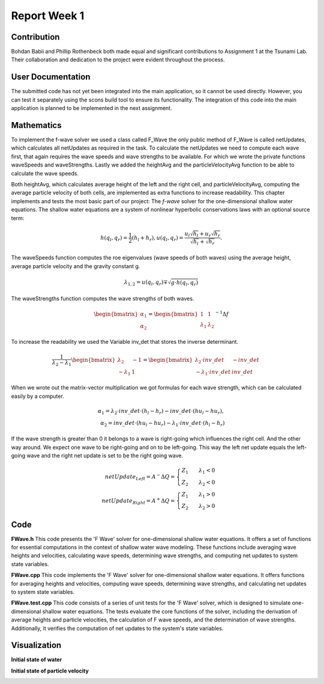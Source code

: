 .. _ch:Task_1_1:

Report Week 1
==============
.. _ch:Contribution:
Contribution
------------
Bohdan Babii and Phillip Rothenbeck both made equal and significant contributions to 
Assignment 1 at the Tsunami Lab. Their collaboration and dedication to the project were 
evident throughout the process. 

.. _ch:User_Documentation:
User Documentation
------------------
The submitted code has not yet been integrated into the main application, so it cannot be 
used directly. However, you can test it separately using the scons build tool to ensure 
its functionality. The integration of this code into the main application is planned to 
be implemented in the next assignment.

.. _ch:Mathematics:
Mathematics
-----------

To implement the f-wave solver we used a class called F_Wave the only public method of F_Wave is called netUpdates, which calculates all netUpdates as required in the task. To calculate the netUpdates we need to compute each wave first, that again requires the wave speeds and wave strengths to be available. For which we wrote the private functions waveSpeeds and waveStrengths. Lastly we added the heightAvg and the particleVelocityAvg function to be able to calculate the wave speeds. 

Both heightAvg, which calculates average height of the left and the right cell, and particleVelocityAvg, computing the average particle velocity of both cells, are implemented as extra functions to increase readability.
This chapter implements and tests the most basic part of our project: The *f-wave* solver for the one-dimensional shallow water equations.
The shallow water equations are a system of nonlinear hyperbolic conservations laws with an optional source term:

.. math:: h(q_l, q_r) = \frac{1}{2}(h_l+h_r), u(q_l, q_r) = \frac{u_l\sqrt{h_l}+u_r\sqrt{h_r}}{\sqrt{h_l}+\sqrt{h_r}}.

The waveSpeeds function computes the roe eigenvalues (wave speeds of both waves) using the average height, average particle velocity and the gravity constant g.

.. math:: \lambda_{1, 2}=u(q_l, q_r)\mp\sqrt{g\cdot h(q_l, q_r)}

The waveStrengths function computes the wave strengths of both waves.

.. math:: \begin{bmatrix}\alpha_1 \\ \alpha_2 \end{bmatrix} = \begin{bmatrix}1 & 1\\ \lambda_1 & \lambda_2\end{bmatrix}^{-1}\Delta f 

To increase the readability we used the Variable inv_det that stores the inverse determinant.


.. math:: \frac{1}{\lambda_2-\lambda_1}\begin{bmatrix}\lambda_2 & -1\\ -\lambda_1 & 1\end{bmatrix} = \begin{bmatrix}\lambda_2\cdot inv\_det & -inv\_det\\ -\lambda_1\cdot inv\_det & inv\_det\end{bmatrix}\qquad

When we wrote out the matrix-vector multiplication we got formulas for each wave strength, which can be calculated easily by a computer.

.. math:: \alpha_1 = \lambda_2\cdot inv\_det\cdot (h_l- h_r) - inv\_det\cdot(hu_l-hu_r),\\ \alpha_2 = inv\_det\cdot(hu_l-hu_r)-\lambda_1\cdot inv\_det\cdot(h_l-h_r)

If the wave strength is greater than 0 it belongs to a wave is right-going which influences the right cell. And the other way around. We expect one wave to be right-going and on to be left-going. This way the left net update equals the left-going wave and the right net update is set to be the right going wave.

.. math:: netUpdate_{Left}= A^{-}\Delta Q = \begin{cases}Z_1\qquad\lambda_1<0\\ Z_2\qquad\lambda_2<0\end{cases} \\ netUpdate_{Right}= A^{+}\Delta Q = \begin{cases}Z_1\qquad\lambda_1>0\\ Z_2\qquad\lambda_2>0\end{cases} 


.. _ch:code:

Code
---------------
**FWave.h**
This code presents the 'F Wave' solver for one-dimensional shallow water equations. 
It offers a set of functions for essential computations in the context of shallow water 
wave modeling. These functions include averaging wave heights and velocities, 
calculating wave speeds, determining wave strengths, and computing net updates to system 
state variables.

.. code-block:: cpp
   :linenos:

   /**
    * @author Bohdan Babii, Phillip Rothenbeck
    *
    * @section DESCRIPTION
    * F Wave solver for the one-dimensional shallow water equations.
    **/

   #ifndef TSUNAMI_LAB_SOLVERS_F_WAFE
   #define TSUNAMI_LAB_SOLVERS_F_WAFE

   #include "../constants.h"

   namespace tsunami_lab {
       namespace solvers {
           class F_Wave;
       }
   }

   class tsunami_lab::solvers::F_Wave {
       private:

       //! square root of gravity
       static t_real constexpr c_sqrt_g = 3.131557121;

       /**
        * Computes the average wave height.
        *
        * @param i_hL height of the left side.
        * @param i_hR height of the right side.
        * @param o_hight will be set to the average speed.
        **/

       static void heightAvg(t_real i_hL,
                            t_real i_hR,
                            t_real &o_height);

       /**
        * Computes the average particle_Velocity
        *
         * @param i_hL height of the left side.
         * @param i_hR height of the right side.
         * @param i_huL momentum of the left side.
         * @param i_huR momentum of the right side.
         * @param o_velocity will be set to the average velocity.
        **/

       static void particleVelocityAvg(t_real i_hL,
                                    t_real i_hR,
                                    t_real i_uL,
                                    t_real i_uR,
                                    t_real &o_velocity);

        /**
	 * Computes the wave speeds.
	 *
         * @param i_hL height of the left side.
         * @param i_hR height of the right side.
         * @param i_huL momentum of the left side.
         * @param i_huR momentum of the right side.
         * @param o_speed_left will be set to the speed of the wave propagating to the left.
         * @param o_speed_right will be set to the speed of the wave propagating to the right.
        **/

	static void waveSpeeds(	t_real   i_hL,
				t_real   i_hR,
				t_real   i_uL,
				t_real   i_uR,
				t_real & o_wafeSpeedL,
				t_real & o_wafeSpeedR);

        /**
	 * Computes the wave strengths
	 * 
         * @param i_hL height of the left side.
         * @param i_hR height of the right side.
         * @param i_huL momentum of the left side.
         * @param i_huR momentum of the right side.
         * @param o_waveSpeeds will be set to the strength of the wave propagation to the left.
	 * @param o_wafeSpeeds will be set to the strength of the wave propagation to the right.
        **/

	static void waveStrengths( t_real   i_hL,
				   t_real   i_hR,
				   t_real   i_huL,
				   t_real   i_huR,
				   t_real   i_waveSpeedL,
                               	   t_real   i_waveSpeedR,
				   t_real & o_strengthL,
				   t_real & o_strengthR);

	public:
        /**
	 * Computes the net-updates.
	 *
         * @param i_hL height of the left side.
         * @param i_hR height of the right side.
         * @param i_huL momentum of the left side.
         * @param i_huR momentum of the right side.
         * @param o_netUpdateL will be set to the net-updates for the left side; 0: hight 1: momentum.
		 * @param o_netUpdateR will be set to the net-updates for the right side; 0: hight, 1: momentum. 
        **/

	static void netUpdates( t_real i_hL,
                            	t_real i_hR,
                            	t_real i_huL,
                          	t_real i_huR,
                            	t_real o_netUpdateL[2],
                            	t_real o_netUpdateR[2] );

   };
   #endif

**FWave.cpp**
This code implements the 'F Wave' solver for one-dimensional shallow water equations. 
It offers functions for averaging heights and velocities, computing wave speeds, 
determining wave strengths, and calculating net updates to system state variables.

.. code-block:: cpp
  :linenos:

	/**
	 * @author Bohdan Babii, Phillip Rothenbeck
	 *
	 * @section DESCRIPTION
	 * F Wave solver for the one-dimensional shallow water equations.
	**/

	#include "FWave.h"
	#include <cmath>

	void tsunami_lab::solvers::F_Wave::heightAvg( t_real   i_hL,
				                      t_real   i_hR,
						      t_real & o_height) {
		o_height = 0.5f * (i_hL + i_hR);                                               
	}

	void tsunami_lab::solvers::F_Wave::particleVelocityAvg( t_real   i_hL,
					                        t_real   i_hR,
				                                t_real   i_uL,
				                                t_real   i_uR,
				                                t_real & o_velocity) {
		t_real t_sqirt_hL = sqrt(i_hL);
		t_real t_sqirt_hR = sqrt(i_hR);
		o_velocity = i_uL * t_sqirt_hL + i_uR * t_sqirt_hR;
		o_velocity = o_velocity / (t_sqirt_hL + t_sqirt_hR);
	}

	void tsunami_lab::solvers::F_Wave::waveSpeeds( t_real   i_hL,
				                       t_real   i_hR,
				                       t_real   i_uL,
				                       t_real   i_uR,
				                       t_real & o_waveSpeedL,
				                       t_real & o_waveSpeedR) {
		// calculate Roe averages
		t_real l_height_avg = 0;
		t_real l_partical_vel_avg = 0;

		tsunami_lab::solvers::F_Wave::heightAvg(i_hL, i_hR, l_height_avg);
		tsunami_lab::solvers::F_Wave::particleVelocityAvg(i_hL, i_hR, i_uL, i_uR, l_partical_vel_avg);

		// calculate speeds
		o_waveSpeedL = l_partical_vel_avg - tsunami_lab::solvers::F_Wave::c_sqrt_g * sqrt(l_height_avg);
		o_waveSpeedR = l_partical_vel_avg + tsunami_lab::solvers::F_Wave::c_sqrt_g * sqrt(l_height_avg);
	}

	void tsunami_lab::solvers::F_Wave::waveStrengths( t_real   i_hL,
					                  t_real   i_hR,
					                  t_real   i_huL,
					                  t_real   i_huR,
					                  t_real   i_waveSpeedL,
					                  t_real   i_waveSpeedR,
					                  t_real & o_strengthL,
					                  t_real & o_strengthR) {
		//calculate jumps
		t_real l_h_jump = i_hL - i_hR;
		t_real l_hu_jump = i_huL - i_huR;

		//calculate reversed determinant
		t_real l_rev_det = 1 / (i_waveSpeedR - i_waveSpeedL);

		//calculate wave strengths
		o_strengthL = l_rev_det * i_waveSpeedR * l_h_jump - l_rev_det * l_hu_jump;
		o_strengthR = l_rev_det * l_hu_jump - l_rev_det * i_waveSpeedL * l_h_jump;
	}

	void tsunami_lab::solvers::F_Wave::netUpdates( t_real i_hL,
					               t_real i_hR,
					               t_real i_huL,
					               t_real i_huR,
					               t_real o_netUpdateL[2],
					               t_real o_netUpdateR[2]) {
		// calculate particle velocity
		t_real l_uL = i_huL / i_hL;
		t_real l_uR = i_huR / i_hR;

		// calculate wavespeeds
		t_real l_waveSpeedL = 0;
		t_real l_waveSpeedR = 0;

		waveSpeeds(i_hL, i_hR, l_uL, l_uR, l_waveSpeedL, l_waveSpeedR);

		// calculate wave strengths
		t_real l_waveStrengthL = 0;
		t_real l_waveStrengthR = 0;

		waveStrengths(i_hL, i_hR, i_huL, i_huR, l_waveSpeedL, l_waveSpeedR, l_waveStrengthL, l_waveStrengthR);

		// calculate waves
		t_real l_waveL[2] = {0};
		t_real l_waveR[2] = {0};

		l_waveL[0] = l_waveStrengthL;
		l_waveL[1] = l_waveStrengthL * l_waveSpeedL;

		l_waveR[0] = l_waveStrengthR;
		l_waveR[1] = l_waveStrengthR * l_waveSpeedR;

		// set netUpdates  
		for(int i = 0; i < 2; i++) {
		o_netUpdateL[i] = 0;
		o_netUpdateR[i] = 0;

		// left wave
		if(l_waveSpeedL < 0) {
			//left-going wave
			o_netUpdateL[i] = l_waveL[i];
		} else {
			//right-going wave
			o_netUpdateR[i] = l_waveL[i];
		}

		// right wave
		if(l_waveSpeedR > 0){
			// right-going wave
			o_netUpdateR[i] = l_waveR[i];
		} else {
			// left-going wave
			o_netUpdateL[i] = l_waveR[i];
		}
	    }
	}

**FWave.test.cpp**
This code consists of a series of unit tests for the 'F Wave' solver, which is designed 
to simulate one-dimensional shallow water equations. The tests evaluate the core functions of 
the solver, including the derivation of average heights and particle velocities, 
the calculation of F wave speeds, and the determination of wave strengths. Additionally, 
it verifies the computation of net updates to the system's state variables. 

.. code-block:: cpp
   :linenos:

	/**
	 * @author Bohdan Babii, Phillip Rothenbeck
	 *
	 * @section DESCRIPTION
	 * Unit tests of the F wave solver.
	 **/
	#include <catch2/catch.hpp>
	#define private public
	#include "FWave.h"
	#undef public

	TEST_CASE( "Test 1 the derivation of the average Heights.", "[AvgHights]" ) {
	   /*
	    * Test case:
	    *  h: 10 | 5
	    *
	    * roe height: 1/2 (10 + 5) = 7.5
	    */
	  float l_height= 0;
	  tsunami_lab::solvers::F_Wave::heightAvg( 	10,
	                                         	  5,
	                                         	  l_height );

	  REQUIRE( l_height == Approx( 7.5 ) );
	}

	TEST_CASE( "Test 2 the derivation of the average Heights.", "[AvgHights]" ) {
	   /*
	    * Test case:
	    *  h: 7.18923 | 8.32434
	    *
	    * avgHeight: 1/2 (7.18923 + 8.32434) = 7.756785
	    */
	  float l_height= 0;
	  tsunami_lab::solvers::F_Wave::heightAvg(  7.18923,
	                                            8.32434,
	                                            l_height );

	  REQUIRE( l_height == Approx( 7.756785 ) );
	}

	TEST_CASE( "Test 1 the derivation of the average particle velocity.", "[AvgParticleVelocity]" ) {
	   /*
	    * Test case:
	    *  h: 4 | 9
	    *  u: -3  | 3.3
	    * particleVelocityAvg : ( -3 * \sqrt(4) + 3.3 * \sqrt(9) ) / ( \sqrt(4) + \sqrt(9) )
	    * 				= ( -6 + 9.9 ) / 5 = 3.9 / 5 = 0.78
	   **/
	  float l_velocity= 0;
	  tsunami_lab::solvers::F_Wave::particleVelocityAvg(  4,
							      9,	                                        -3,
		                                              3.3,
	                                                      l_velocity );

	  REQUIRE( l_velocity == Approx( 0.78 ) );
	}

	TEST_CASE( "Test 2 the derivation of the average particle velocity.", "[AvgParticleVelocity]" ) {
	   /*
	    * Test case:
	    *  h:  9 | 16
	    *  u: -5 | 8
	    * particleVelocityAvg : ( -5 * \sqrt(9) + 8 * \sqrt(16) ) / ( \sqrt(9) + \sqrt(16) )
	    *                           = ( -15 + 32 ) / 7 = 17 / 7 = 2.42857143
	   **/
	  float l_velocity= 0;
	  tsunami_lab::solvers::F_Wave::particleVelocityAvg(  9,
	                                                      16,
	                                                      -5,
	                                                      8,
	                                                      l_velocity );

	  REQUIRE( l_velocity == Approx( 2.42857143 ) );
	}

	TEST_CASE( "Test 1 the derivation of the F wave speeds.", "[FWaveSpeeds]" ) {
	   /**
	    * Test case:
	    *  h: 14 | 9
	    *  u: -4 | 3
	    *
	    * F wave height : 0.5 * ( 14 + 9 ) = 11.5
	    * F wave velocity : ( sqrt(14) * -4 + sqrt(9) * 3 ) / ( sqrt(14) + sqrt(9) )
	    * 			= -0.8850389755494463
	    * F wave speed : s1 = -0.8850389755494463 - sqrt(9.80665 * 11.5) = -11.5047
	    * F wave speed : s2 = -0.8850389755494463 + sqrt(9.80665 * 11.5) =   9.73459
	   **/
	  float l_waveSpeedL = 0;
	  float l_waveSpeedR = 0;
	  tsunami_lab::solvers::F_Wave::waveSpeeds( 	14,
							9,
			                                -4,
			                               	3,
			                               	l_waveSpeedL,
			      				l_waveSpeedR  );
	  REQUIRE( l_waveSpeedL == Approx( -11.5047 ) );
	  REQUIRE( l_waveSpeedR == Approx( 9.73459 ) );
	}

	TEST_CASE( "Test 2 the derivation of the F wave speeds.", "[FWaveSpeeds]" ) {
	   /**
	    * Test case:
	    *  h: 25 |36
	    *  u: -8 | 9
	    *
	    * F wave height : 0.5 * ( 25 + 36 ) = 30.5
	    * F wave velocity : ( sqrt(25) * -8 + sqrt(36) * 9 ) / ( sqrt(25) + sqrt(36) )
	    *                   = 1.2727272727272727
	    * F wave speed : s1 = 1.2727272727272727 - sqrt(9.80665 * 30.5) = -16.0219
	    * F wave speed : s2 = 1.2727272727272727 + sqrt(9.80665 * 25.5) =  18.5673
	   **/
	  float l_waveSpeedL = 0;
	  float l_waveSpeedR = 0;
	  tsunami_lab::solvers::F_Wave::waveSpeeds( 25,
	                                            36,
	                                            -8,
	                                            9,
	                                            l_waveSpeedL,
	                                            l_waveSpeedR  );
	  REQUIRE( l_waveSpeedL == Approx( -16.0219 ) );
	  REQUIRE( l_waveSpeedR == Approx(  18.5673 ) );
	}

	TEST_CASE( "Test the derivation of the F wave speeds.", "[FWaveStrength]" ) {
	  /*
	   * Test case:
	   *  h:  16  | 9
	   *  u:  -3  | 5
	   *  hu: -48 | 45
	   *
	   * The derivation of the Roe speeds (s1, s2) is given above.
	   * Matrix of right eigenvectors:
	   *
	   *     | 1   1  |
	   * R = |        |
	   *     | s1  s2 |
	   *
	   * Inversion yields:
	   * F wave height :  12.5
	   * F wave velocity : 0.4285714285714285
	   * F wave speed : s1 = 0.4285714285714285 - sqrt(9.80665 * 12.5) = -10.6432
	   * F wave speed : s2 = 0.4285714285714285 + sqrt(9.80665 * 12.5) = 11.5002
	   * wolframalpha.com query: invert {{1, 1}, {-10.6432, 11.5002}}
	   *
	   *           |0.519351  -0.0451602|
	   * Rinv =    |                    |
	   *           |0.480649  0.0451602 |
	   *
	   * Multiplication with the jump in quantities gives the wave strength:
	   *
	   * wolframalpha.com query: {{0.519351, -0.0451602}, {0.480649, 0.0451602}} * {9-16, 45--48}
	   *
	   *           |0.519353  -0.04516|     | 9-16  |     |-7.83536  |
	   *           |                  |  *  |       |  =  |          |
	   *           |0.480647  0.04516 |     |45--48 |     |0.835356 |
	   */
	  float l_strengthL = 0;
	  float l_strengthR = 0;

	  float l_waveSpeedL = -10.6432;
	  float l_waveSpeedR = 11.5003;
	  tsunami_lab::solvers::F_Wave::waveStrengths(	16,
	                                                9,
	                                                -48,
	                                                45,
	                                                l_waveSpeedL,
	                                                l_waveSpeedR,
	                                                l_strengthL,
	                                                l_strengthR	);
	  REQUIRE( l_strengthL == Approx(-7.83536 ) );
	  REQUIRE( l_strengthR == Approx(0.835356) );
	}


	TEST_CASE( "Test the derivation of the F Wave net-updates.", "[RoeUpdates]" ) {
	  /*
	   * Test case:
	   *
	   *      left | right
	   *  h:    16 | 9
	   *  u:    -3 | 5
	   *  hu:  -48 | 45
	   *
	   * The derivation of the FWave speeds (s1, s2) and wave strengths (a1, a1) is given above.
	   *
	   * The net-updates are given through the scaled eigenvectors.
	   *
	   *                    |  1 |   | -3.99675  |
	   * update #1:  a1  *  |    | = |           |
	   *                    | s1 |   | -42.5382  |
	   *
	   *                    |  1 |   | -3.00325 |
	   * update #2:  a2  *  |    | = |          |
	   *                    | s2 |   | -34.5383 |
	   */
	   float l_netUpdatesL[2] = { 0, 0 };
	   float l_netUpdatesR[2] = { 0, 0 };

	   tsunami_lab::solvers::F_Wave::netUpdates(  16,
	                                              9,
	                                              -48,
	                                              45,
	                                              l_netUpdatesL,
	                                              l_netUpdatesR );
	   REQUIRE( l_netUpdatesL[0] == Approx( -7.83536  ) );
	   REQUIRE( l_netUpdatesL[1] == Approx( 83.3933   ) );
	   REQUIRE( l_netUpdatesR[0] == Approx(  0.835356 ) );
	   REQUIRE( l_netUpdatesR[1] == Approx( -9.60676  ) );

	  /*
	   * Test case (dam break):
	   *
	   *     left | right
	   *   h:  10 | 10
	   *   hu:  0 |  0
	   *
	   * Roe speeds are given as:
	   *
	   *   s1 = -sqrt(9.80665 * 10) = -9.90285
	   *   s2 =  sqrt(9.80665 * 10) =  9.90285
	   *
	   * Inversion of the matrix of right Eigenvectors:
	   * 
	   *   wolframalpha.com query: invert {{1, 1}, {-9.90285, 9.90285}}
	   *
	   *          | 0.5 -0.0504905 |
	   *   Rinv = |                |
	   *          | 0.5  0.0504905 |
	   *
	   * Multiplicaton with the jump in quantities gives the wave strengths:
	   *
	   *        | 10 - 10 |   | 0 |   | 0 |
	   * Rinv * |         | = |   | = |   |
	   *        |  0 - 0  |   | 0 |   | 0 |
	   *
	   * The net-updates are given through the scaled eigenvectors.
	   *
	   *                  |  1 |   | 0 |
	   * update #1:  a1 * |    | = |   |
	   *                  | s1 |   | 0 |
	   *
	   *                  |  1 |   | 0 |
	   * update #2:  a2 * |    | = |   |
	   *                  | s2 |   | 0 |
	   */

	   tsunami_lab::solvers::F_Wave::netUpdates(  10,
	                                              10,
	                                              0,
	                                              0,
	                                              l_netUpdatesL,
	                                              l_netUpdatesR );
	   REQUIRE( l_netUpdatesL[0] == Approx( 0 ) );
	   REQUIRE( l_netUpdatesL[1] == Approx( 0 ) );
	   REQUIRE( l_netUpdatesR[0] == Approx( 0 ) );
	   REQUIRE( l_netUpdatesR[1] == Approx( 0 ) );

	  /*
	   * Test case (dam break):
	   *
	   *     left | right
	   *   h:  16 | 9
	   *   u:   3 | 5
	   *   hu: 48 | 45
	   *
	   * The derivation of the Roe speeds (s1, s2) is given above.
	   * Matrix of right eigenvectors:
	   *
	   *     | 1   1  |
	   * R = |        |
	   *     | s1  s2 |
	   *
	   * Inversion yields:
	   * F wave height :  12.5
	   * F wave velocity : 3.85714285714285
	   * F wave speed : s1 = 3.85714285714285 - sqrt(9.909665 * 12.5) = -7.27528
	   * F wave speed : s2 = 3.85714285714285 + sqrt(9.909665 * 12.5) = 14.9869
	   * wolframalpha.com query: invert {{1, 1}, {-7.27582, 14.9869}}
	   *
	   *           |0.673184  -0.0449181|
	   * Rinv =    |                    |
	   *           |0.326816  0.0449181 |
	   *
	   * Multiplication with the jump in quantities gives the wave strength:
	   *
	   * wolframalpha.com query: {{0.673184,  -0.0449181}, {0.326816,  0.0449181 }} * {9-16, 45-48>
	   *
	   *           |0.673184  -0.0449181|     | 9-16 |     |-4.57753|
	   *           |                    |  *  |      |  =  |        |
	   *           |0.326816,  0.0449181|     | 45-48|     |-2.42247|
	   *
	   * The derivation of the FWave speeds (s1, s2) and wave strengths (a1, a1) is given above.
	   *
	   * The net-updates are given through the scaled eigenvectors.
	   *
	   *                          |     1     |   | -4.57753 |
	   * update #1:  -4.57753  *  |           | = |          |
	   *                          |  -7.27528 |   | 33.3028  |
	   *
	   *                          |     1     |   | -2.87165 |
	   * update #2:  -2.42247  *  |           | = |          |
	   *                          |  14.9869  |   | -36.3053 |
	   */

	   tsunami_lab::solvers::F_Wave::netUpdates(    16,
	                                                9,
	                                                48,
	                                                45,
	                                                l_netUpdatesL,
	                                                l_netUpdatesR );
	   REQUIRE( l_netUpdatesL[0] == Approx( -4.57753 ) );
	   REQUIRE( l_netUpdatesL[1] == Approx( 33.3028  ) );
	   REQUIRE( l_netUpdatesR[0] == Approx( -2.87165 ) );
	   REQUIRE( l_netUpdatesR[1] == Approx( -36.3053 ) );
	}

.. _ch:Visualization:

Visualization
-------------
**Initial state of water**

.. image:: 01_picture.jpeg
  :width: 400
  :alt: First Picture of Visualization

.. image:: 02_picture.jpeg
  :width: 400
  :alt: Second Picture of Visualization

.. image:: 03_picture.jpeg
  :width: 400
  :alt: Third Picture of Visualization

.. image:: 04_picture.jpeg
  :width: 400
  :alt: Forth Picture of Visualization

.. image:: 05_picture.jpeg
  :width: 400
  :alt: Fifth Picture of Visualization

**Initial state of particle velocity**

.. image:: 06_picture.jpeg
  :width: 400
  :alt: Sixth Picture of Visualization

.. image:: 07_picture.jpeg
  :width: 400
  :alt: Seventh Picture of Visualization

.. image:: 08_picture.jpeg
  :width: 400
  :alt: Eighth Picture of Visualization

.. image:: 09_picture.jpeg
  :width: 400
  :alt: Nineth Picture of Visualization

.. image:: 10_picture.jpeg
  :width: 400
  :alt: Tenth Picture of Visualization

